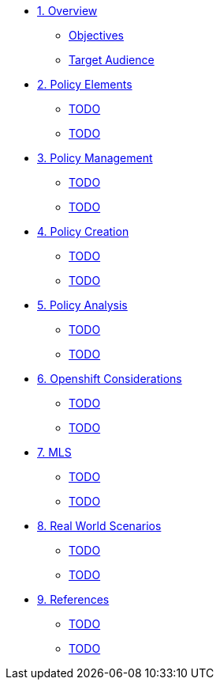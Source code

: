 * xref:module-01.adoc[1. Overview]
** xref:module-01.adoc#objectives[Objectives]
** xref:module-01.adoc#target_audience[Target Audience]

* xref:module-02.adoc[2. Policy Elements]
** xref:module-02.adoc#TODO[TODO]
** xref:module-02.adoc#TODO[TODO]

* xref:module-03.adoc[3. Policy Management]
** xref:module-03.adoc#TODO[TODO]
** xref:module-03.adoc#TODO[TODO]

* xref:module-04.adoc[4. Policy Creation]
** xref:module-04.adoc#TODO[TODO]
** xref:module-04.adoc#TODO[TODO]

* xref:module-05.adoc[5. Policy Analysis]
** xref:module-05.adoc#TODO[TODO]
** xref:module-05.adoc#TODO[TODO]

* xref:module-06.adoc[6. Openshift Considerations]
** xref:module-06.adoc#TODO[TODO]
** xref:module-06.adoc#TODO[TODO]

* xref:module-07.adoc[7. MLS]
** xref:module-07.adoc#TODO[TODO]
** xref:module-07.adoc#TODO[TODO]

* xref:module-08.adoc[8. Real World Scenarios]
** xref:module-08.adoc#TODO[TODO]
** xref:module-08.adoc#TODO[TODO]

* xref:module-09.adoc[9. References]
** xref:module-09.adoc#TODO[TODO]
** xref:module-09.adoc#TODO[TODO]




